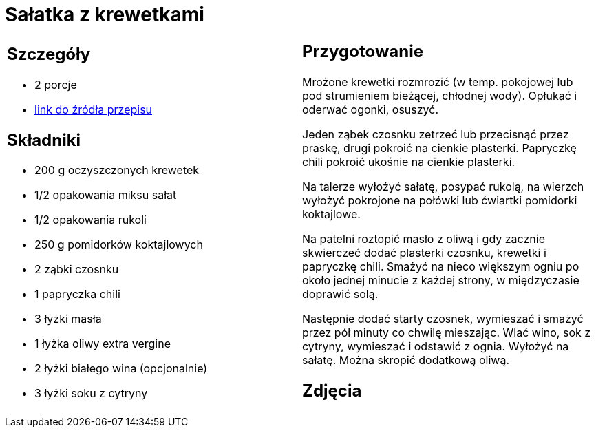 = Sałatka z krewetkami

[cols=".<a,.<a"]
[frame=none]
[grid=none]
|===
|
== Szczegóły
* 2 porcje
* https://www.kwestiasmaku.com/przepis/salatka-z-krewetkami-smazonymi-z-czosnkiem-i-papryczka-chili[link do źródła przepisu]

== Składniki
* 200 g oczyszczonych krewetek
* 1/2 opakowania miksu sałat
* 1/2 opakowania rukoli
* 250 g pomidorków koktajlowych
* 2 ząbki czosnku
* 1 papryczka chili
* 3 łyżki masła
* 1 łyżka oliwy extra vergine
* 2 łyżki białego wina (opcjonalnie)
* 3 łyżki soku z cytryny


|
== Przygotowanie
Mrożone krewetki rozmrozić (w temp. pokojowej lub pod strumieniem bieżącej, chłodnej wody). Opłukać i oderwać ogonki, osuszyć.

Jeden ząbek czosnku zetrzeć lub przecisnąć przez praskę, drugi pokroić na cienkie plasterki. Papryczkę chili pokroić ukośnie na cienkie plasterki.

Na talerze wyłożyć sałatę, posypać rukolą, na wierzch wyłożyć pokrojone na połówki lub ćwiartki pomidorki koktajlowe.

Na patelni roztopić masło z oliwą i gdy zacznie skwierczeć dodać plasterki czosnku, krewetki i papryczkę chili. Smażyć na nieco większym ogniu po około jednej minucie z każdej strony, w międzyczasie doprawić solą.

Następnie dodać starty czosnek, wymieszać i smażyć przez pół minuty co chwilę mieszając. Wlać wino, sok z cytryny, wymieszać i odstawić z ognia. Wyłożyć na sałatę. Można skropić dodatkową oliwą.



== Zdjęcia
|===
